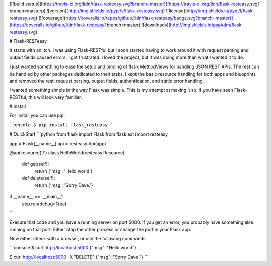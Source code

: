 [![build status](https://travis-ci.org/jidn/flask-resteasy.svg?branch=master)](https://travis-ci.org/jidn/flask-resteasy.svg?branch=masterp)
![version](http://img.shields.io/pypi/v/flask-resteasy.svg)
![license](http://img.shields.io/pypi/l/flask-resteasy.svg)
[![coverage](https://coveralls.io/repos/github/jidn/flask-resteasy/badge.svg?branch=master)](https://coveralls.io/github/jidn/flask-resteasy?branch=master)
![downloads](http://img.shields.io/pypi/dm/flask-resteasy.svg)

# Flask-RESTeasy

It starts with an itch.  I was using Flask-RESTful but I soon started
having to work around it with request parsing and output fields caused
errors.  I got frustrated.  I loved the project, but it was doing more
than what I wanted it to do.

I just wanted something to ease the setup and binding of flask MethodViews
for handling JSON REST APIs.  The rest can be handled by other packages
dedicated to their tasks.  I kept the basic resource handling for both
apps and blueprints and removed the rest: request parsing, output fields,
authentication, and static error handling.

I wanted something simple in the way Flask was simple.  This is my
attempt at making it so.  If you have seen Flask-RESTful, this will
look very familiar.

# Install

For install you can use pip:

```console
$ pip install flask_resteasy
```

# QuickStart
```python
from flask import Flask
from flask.ext import resteasy

app = Flask(__name__)
api = resteasy.Api(app)

@api.resource('/')
class HelloWorld(resteasy.Resource):
    def get(self):
        return {'msg': 'Hello world'}

    def delete(self):
        return {'msg': 'Sorry Dave.'}

if __name__ == '__main__':
    app.run(debug=True)
```

Execute that code and you have a running server on port 5000.  If you get an error, you probably have something else running on that port.  Either stop the other process or change the port in your Flask app.

Now either check with a browser, or use the following commands.

```console
$ curl http://localhost:5000
{"msg": "Hello world"}

$ curl http://localhost:5000 -X "DELETE"
{"msg": "Sorry Dave."}
```


